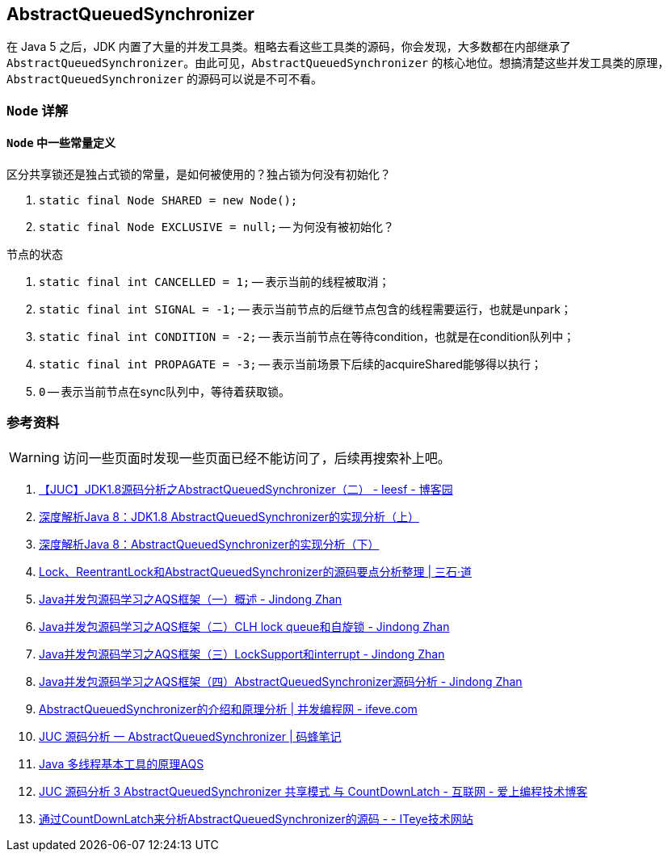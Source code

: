 == AbstractQueuedSynchronizer

在 Java 5 之后，JDK 内置了大量的并发工具类。粗略去看这些工具类的源码，你会发现，大多数都在内部继承了 `AbstractQueuedSynchronizer`。由此可见，`AbstractQueuedSynchronizer` 的核心地位。想搞清楚这些并发工具类的原理，`AbstractQueuedSynchronizer` 的源码可以说是不可不看。

=== `Node` 详解

==== `Node` 中一些常量定义

区分共享锁还是独占式锁的常量，是如何被使用的？独占锁为何没有初始化？

. `static final Node SHARED = new Node();`
. `static final Node EXCLUSIVE = null;` -- 为何没有被初始化？

节点的状态

. `static final int CANCELLED =  1;` -- 表示当前的线程被取消；
. `static final int SIGNAL    = -1;` -- 表示当前节点的后继节点包含的线程需要运行，也就是unpark；
. `static final int CONDITION = -2;` -- 表示当前节点在等待condition，也就是在condition队列中；
. `static final int PROPAGATE = -3;` -- 表示当前场景下后续的acquireShared能够得以执行；
. `0` -- 表示当前节点在sync队列中，等待着获取锁。





=== 参考资料

WARNING: 访问一些页面时发现一些页面已经不能访问了，后续再搜索补上吧。

. http://www.cnblogs.com/leesf456/p/5350186.html[【JUC】JDK1.8源码分析之AbstractQueuedSynchronizer（二） - leesf - 博客园]
. http://www.infoq.com/cn/articles/jdk1.8-abstractqueuedsynchronizer[深度解析Java 8：JDK1.8 AbstractQueuedSynchronizer的实现分析（上）]
. http://www.infoq.com/cn/articles/java8-abstractqueuedsynchronizer[深度解析Java 8：AbstractQueuedSynchronizer的实现分析（下）]
. http://www.molotang.com/articles/480.html[Lock、ReentrantLock和AbstractQueuedSynchronizer的源码要点分析整理 | 三石·道]
. http://zhanjindong.com/2015/03/10/java-concurrent-package-aqs-overview[Java并发包源码学习之AQS框架（一）概述 - Jindong Zhan]
. http://zhanjindong.com/2015/03/11/java-concurrent-package-aqs-clh-and-spin-lock[Java并发包源码学习之AQS框架（二）CLH lock queue和自旋锁 - Jindong Zhan]
. http://zhanjindong.com/2015/03/14/java-concurrent-package-aqs-locksupport-and-thread-interrupt[Java并发包源码学习之AQS框架（三）LockSupport和interrupt - Jindong Zhan]
. http://zhanjindong.com/2015/03/15/java-concurrent-package-aqs-AbstractQueuedSynchronizer[Java并发包源码学习之AQS框架（四）AbstractQueuedSynchronizer源码分析 - Jindong Zhan]
. http://ifeve.com/introduce-abstractqueuedsynchronizer/[AbstractQueuedSynchronizer的介绍和原理分析 | 并发编程网 - ifeve.com]
. http://coderbee.net/index.php/concurrent/20131209/614[JUC 源码分析 一 AbstractQueuedSynchronizer | 码蜂笔记]
. http://www.hiyangqi.com/java%20concurrency/java-concurrency-AQS.html[Java 多线程基本工具的原理AQS]
. http://www.tqcto.com/article/internet/5807.html[JUC 源码分析 3 AbstractQueuedSynchronizer 共享模式 与 CountDownLatch - 互联网 - 爱上编程技术博客]
. http://jiangwenfeng762.iteye.com/blog/1293814[通过CountDownLatch来分析AbstractQueuedSynchronizer的源码 - - ITeye技术网站]
